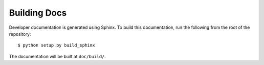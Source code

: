 Building Docs
=============

Developer documentation is generated using Sphinx. To build this documentation,
run the following from the root of the repository::

  $ python setup.py build_sphinx

The documentation will be built at ``doc/build/``.
